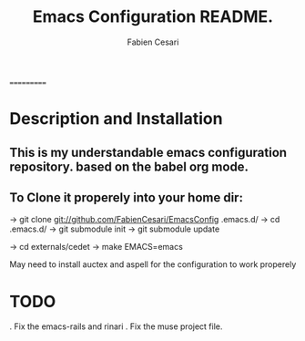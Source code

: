 #+TITLE: Emacs Configuration README.
#+AUTHOR:  Fabien Cesari
#+EMAIL: fabien.cesari@gmail.com

===========
* Description and Installation

** This is my understandable emacs configuration repository. based on the babel org mode.
** To Clone it properely into your home dir:

-> git clone git://github.com/FabienCesari/EmacsConfig .emacs.d/ \n
-> cd .emacs.d/ \n
-> git submodule init \n
-> git submodule update \n

-> cd externals/cedet
-> make EMACS=emacs


 May need to install auctex and aspell for the configuration to work properely

    
* TODO
  . Fix the emacs-rails and rinari
  . Fix the muse project file.

